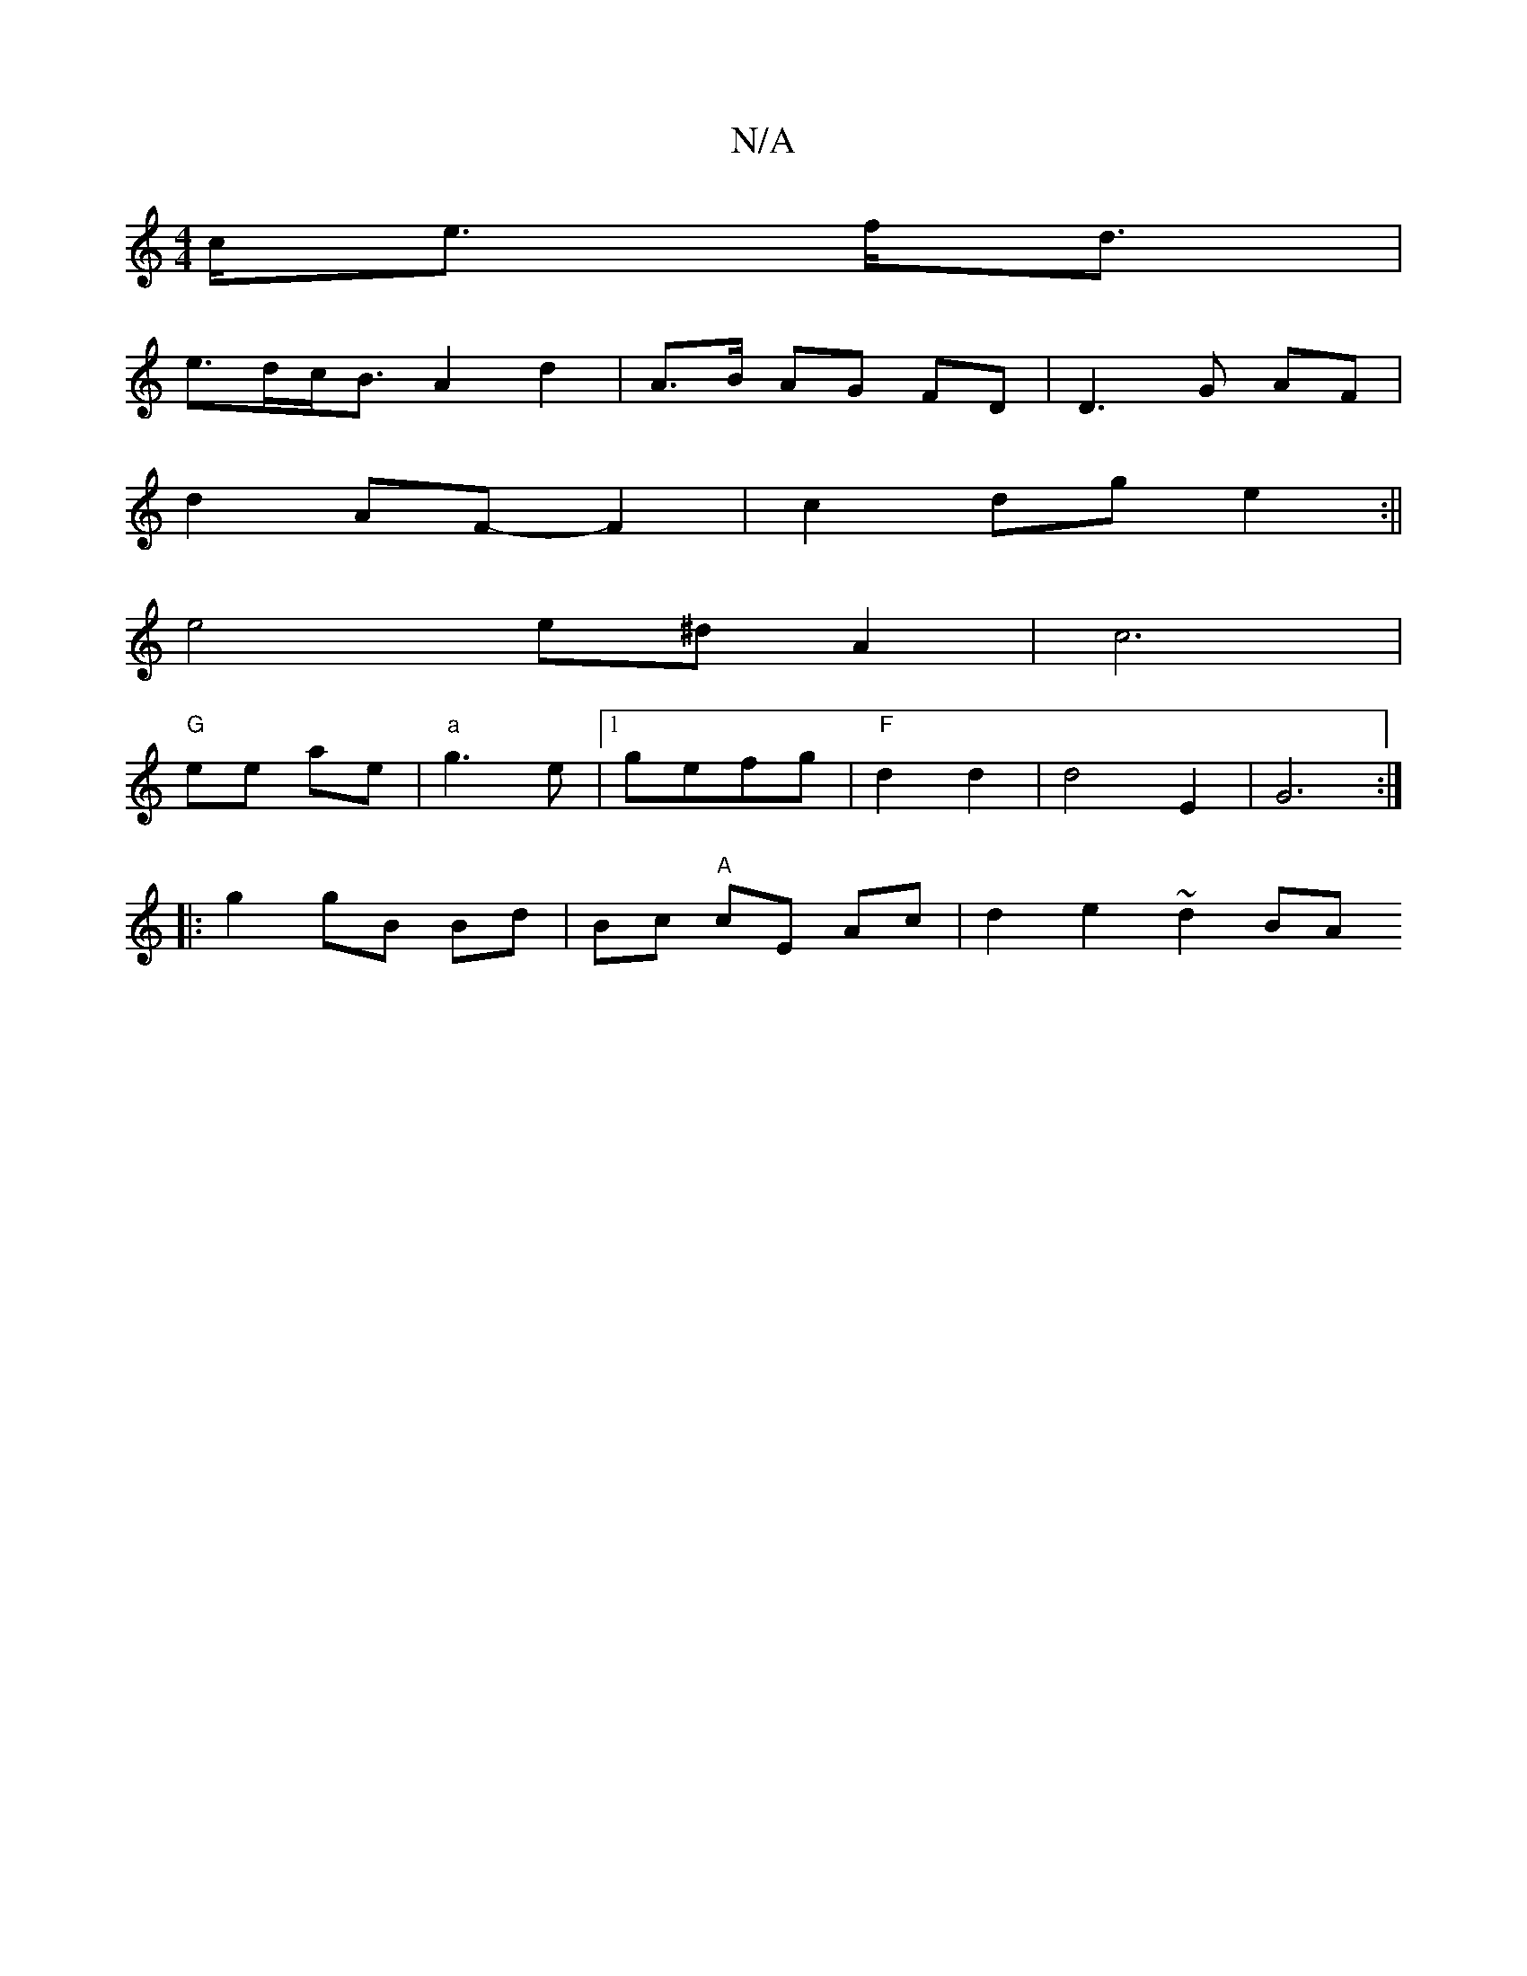 X:1
T:N/A
M:4/4
R:N/A
K:Cmajor
 c<e f<d |
e>dc<B A2 d2 | A>B AG FD|D3G AF|
d2 AF- F2 | c2 dg e2 :||
e4 e^d A2 | c6 |[M:2/2 F6 A2G3|FABc |
"G" ee ae- | "a"g3-e |1 gefg | "F"d2 d2 | d4-E2 | G6 :|
|: g2 gB Bd|Bc "A"cE Ac|d2 e2 ~d2 BA 